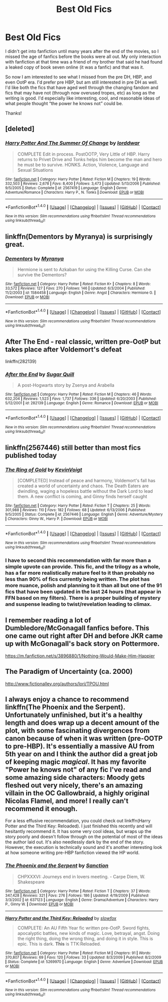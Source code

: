 #+TITLE: Best Old Fics

* Best Old Fics
:PROPERTIES:
:Author: Kingsonne
:Score: 17
:DateUnix: 1521489263.0
:DateShort: 2018-Mar-19
:FlairText: Request
:END:
I didn't get into fanfiction until many years after the end of the movies, so I missed the age of fanfics before the books were all out. My only interaction with fanfiction at that time was a friend of my brother that said he had found a leaked copy of book seven online (it was a fanfic) and that was it.

So now I am interested to see what I missed from the pre DH, HBP, and even OotP era. I'd prefer pre HBP, but am still interested in pre DH as well. I'd like both the fics that have aged well through the changing fandom and fics that may have not (through now overused tropes, etc) as long as the writing is good. I'd especially like interesting, cool, and reasonable ideas of what people thought “the power he knows not” could be.

Thanks!


** [deleted]
:PROPERTIES:
:Score: 10
:DateUnix: 1521498993.0
:DateShort: 2018-Mar-20
:END:

*** [[http://www.fanfiction.net/s/2567419/1/][*/Harry Potter And The Summer Of Change/*]] by [[https://www.fanfiction.net/u/708471/lorddwar][/lorddwar/]]

#+begin_quote
  COMPLETE Edit in process. PostOOTP, Very Little of HBP. Harry returns to Privet Drive and Tonks helps him become the man and hero he must be to survive. HONKS. Action, Violence, Language and Sexual Situations
#+end_quote

^{/Site/: [[http://www.fanfiction.net/][fanfiction.net]] *|* /Category/: Harry Potter *|* /Rated/: Fiction M *|* /Chapters/: 19 *|* /Words/: 332,503 *|* /Reviews/: 2,678 *|* /Favs/: 8,400 *|* /Follows/: 3,473 *|* /Updated/: 5/13/2006 *|* /Published/: 9/5/2005 *|* /Status/: Complete *|* /id/: 2567419 *|* /Language/: English *|* /Genre/: Adventure/Romance *|* /Characters/: Harry P., N. Tonks *|* /Download/: [[http://www.ff2ebook.com/old/ffn-bot/index.php?id=2567419&source=ff&filetype=epub][EPUB]] or [[http://www.ff2ebook.com/old/ffn-bot/index.php?id=2567419&source=ff&filetype=mobi][MOBI]]}

--------------

*FanfictionBot*^{1.4.0} *|* [[[https://github.com/tusing/reddit-ffn-bot/wiki/Usage][Usage]]] | [[[https://github.com/tusing/reddit-ffn-bot/wiki/Changelog][Changelog]]] | [[[https://github.com/tusing/reddit-ffn-bot/issues/][Issues]]] | [[[https://github.com/tusing/reddit-ffn-bot/][GitHub]]] | [[[https://www.reddit.com/message/compose?to=tusing][Contact]]]

^{/New in this version: Slim recommendations using/ ffnbot!slim! /Thread recommendations using/ linksub(thread_id)!}
:PROPERTIES:
:Author: FanfictionBot
:Score: 2
:DateUnix: 1521499008.0
:DateShort: 2018-Mar-20
:END:


** linkffn(Dementors by Myranya) is surprisingly great.
:PROPERTIES:
:Author: Achille-Talon
:Score: 4
:DateUnix: 1521490811.0
:DateShort: 2018-Mar-19
:END:

*** [[http://www.fanfiction.net/s/1584458/1/][*/Dementors/*]] by [[https://www.fanfiction.net/u/65577/Myranya][/Myranya/]]

#+begin_quote
  Hermione is sent to Azkaban for using the Killing Curse. Can she survive the Dementors?
#+end_quote

^{/Site/: [[http://www.fanfiction.net/][fanfiction.net]] *|* /Category/: Harry Potter *|* /Rated/: Fiction K+ *|* /Chapters/: 8 *|* /Words/: 33,572 *|* /Reviews/: 127 *|* /Favs/: 270 *|* /Follows/: 146 *|* /Updated/: 6/3/2004 *|* /Published/: 11/2/2003 *|* /id/: 1584458 *|* /Language/: English *|* /Genre/: Angst *|* /Characters/: Hermione G. *|* /Download/: [[http://www.ff2ebook.com/old/ffn-bot/index.php?id=1584458&source=ff&filetype=epub][EPUB]] or [[http://www.ff2ebook.com/old/ffn-bot/index.php?id=1584458&source=ff&filetype=mobi][MOBI]]}

--------------

*FanfictionBot*^{1.4.0} *|* [[[https://github.com/tusing/reddit-ffn-bot/wiki/Usage][Usage]]] | [[[https://github.com/tusing/reddit-ffn-bot/wiki/Changelog][Changelog]]] | [[[https://github.com/tusing/reddit-ffn-bot/issues/][Issues]]] | [[[https://github.com/tusing/reddit-ffn-bot/][GitHub]]] | [[[https://www.reddit.com/message/compose?to=tusing][Contact]]]

^{/New in this version: Slim recommendations using/ ffnbot!slim! /Thread recommendations using/ linksub(thread_id)!}
:PROPERTIES:
:Author: FanfictionBot
:Score: 2
:DateUnix: 1521490856.0
:DateShort: 2018-Mar-19
:END:


** After The End - real classic, written pre-OotP but takes place after Voldemort's defeat

linkffn(282139)
:PROPERTIES:
:Author: DeusSiveNatura
:Score: 3
:DateUnix: 1521502085.0
:DateShort: 2018-Mar-20
:END:

*** [[http://www.fanfiction.net/s/282139/1/][*/After the End/*]] by [[https://www.fanfiction.net/u/62739/Sugar-Quill][/Sugar Quill/]]

#+begin_quote
  A post-Hogwarts story by Zsenya and Arabella
#+end_quote

^{/Site/: [[http://www.fanfiction.net/][fanfiction.net]] *|* /Category/: Harry Potter *|* /Rated/: Fiction M *|* /Chapters/: 46 *|* /Words/: 632,204 *|* /Reviews/: 1,523 *|* /Favs/: 1,737 *|* /Follows/: 336 *|* /Updated/: 6/20/2003 *|* /Published/: 5/12/2001 *|* /id/: 282139 *|* /Language/: English *|* /Genre/: Romance *|* /Download/: [[http://www.ff2ebook.com/old/ffn-bot/index.php?id=282139&source=ff&filetype=epub][EPUB]] or [[http://www.ff2ebook.com/old/ffn-bot/index.php?id=282139&source=ff&filetype=mobi][MOBI]]}

--------------

*FanfictionBot*^{1.4.0} *|* [[[https://github.com/tusing/reddit-ffn-bot/wiki/Usage][Usage]]] | [[[https://github.com/tusing/reddit-ffn-bot/wiki/Changelog][Changelog]]] | [[[https://github.com/tusing/reddit-ffn-bot/issues/][Issues]]] | [[[https://github.com/tusing/reddit-ffn-bot/][GitHub]]] | [[[https://www.reddit.com/message/compose?to=tusing][Contact]]]

^{/New in this version: Slim recommendations using/ ffnbot!slim! /Thread recommendations using/ linksub(thread_id)!}
:PROPERTIES:
:Author: FanfictionBot
:Score: 1
:DateUnix: 1521502093.0
:DateShort: 2018-Mar-20
:END:


** linkffn(2567446) still better than most fics published today
:PROPERTIES:
:Author: Lord_Anarchy
:Score: 5
:DateUnix: 1521498100.0
:DateShort: 2018-Mar-20
:END:

*** [[http://www.fanfiction.net/s/2567446/1/][*/The Ring of Gold/*]] by [[https://www.fanfiction.net/u/739771/KevinVoigt][/KevinVoigt/]]

#+begin_quote
  [COMPLETED] Instead of peace and harmony, Voldemort's fall has created a world of uncertainty and chaos. The Death Eaters are dwindling, waging a hopeless battle without the Dark Lord to lead them. A new conflict is coming, and Ginny finds herself caught
#+end_quote

^{/Site/: [[http://www.fanfiction.net/][fanfiction.net]] *|* /Category/: Harry Potter *|* /Rated/: Fiction T *|* /Chapters/: 25 *|* /Words/: 301,988 *|* /Reviews/: 110 *|* /Favs/: 182 *|* /Follows/: 68 *|* /Updated/: 6/13/2006 *|* /Published/: 9/5/2005 *|* /Status/: Complete *|* /id/: 2567446 *|* /Language/: English *|* /Genre/: Adventure/Mystery *|* /Characters/: Ginny W., Harry P. *|* /Download/: [[http://www.ff2ebook.com/old/ffn-bot/index.php?id=2567446&source=ff&filetype=epub][EPUB]] or [[http://www.ff2ebook.com/old/ffn-bot/index.php?id=2567446&source=ff&filetype=mobi][MOBI]]}

--------------

*FanfictionBot*^{1.4.0} *|* [[[https://github.com/tusing/reddit-ffn-bot/wiki/Usage][Usage]]] | [[[https://github.com/tusing/reddit-ffn-bot/wiki/Changelog][Changelog]]] | [[[https://github.com/tusing/reddit-ffn-bot/issues/][Issues]]] | [[[https://github.com/tusing/reddit-ffn-bot/][GitHub]]] | [[[https://www.reddit.com/message/compose?to=tusing][Contact]]]

^{/New in this version: Slim recommendations using/ ffnbot!slim! /Thread recommendations using/ linksub(thread_id)!}
:PROPERTIES:
:Author: FanfictionBot
:Score: 1
:DateUnix: 1521498110.0
:DateShort: 2018-Mar-20
:END:


*** I have to second this recommendation with far more than a simple upvote can provide. This fic, and the trilogy as a whole, has a far more realistically mature feel to it than probably no less than 90% of fics currently being written. The plot has more nuance, polish and planning to it than all but one of the 91 fics that have been updated in the last 24 hours (that appear in FFN based on my filters). There is a proper building of mystery and suspense leading to twist/revelation leading to climax.
:PROPERTIES:
:Author: yarglethatblargle
:Score: 0
:DateUnix: 1521530591.0
:DateShort: 2018-Mar-20
:END:


** I remember reading a lot of Dumbledore/McGonagall fanfics before. This one came out right after DH and before JKR came up with McGonagall's back story on Pottermore.

[[https://m.fanfiction.net/s/3896880/1/Nothing-Would-Make-Him-Happier]]
:PROPERTIES:
:Author: Termsndconditions
:Score: 2
:DateUnix: 1521524358.0
:DateShort: 2018-Mar-20
:END:


** The Paradigm of Uncertainty (ca. 2000)

[[http://www.fictionalley.org/authors/lori/TPOU.html]]
:PROPERTIES:
:Author: Deathcrow
:Score: 1
:DateUnix: 1521575047.0
:DateShort: 2018-Mar-20
:END:


** I always enjoy a chance to recommend linkffn(The Phoenix and the Serpent). Unfortunately unfinished, but it's a healthy length and does wrap up a decent amount of the plot, with some fascinating divergences from canon because of when it was written (pre-OOTP to pre-HBP). It's essentially a massive AU from 5th year on and I think the author did a great job of keeping magic /magical/. It has my favorite "Power he knows not" of any fic I've read and some amazing side characters: Moody gets fleshed out very nicely, there's an amazing villain in the OC Gallowbraid, a highly original Nicolas Flamel, and more! I really can't recommend it enough.

For a less effusive recommendation, you could check out linkffn(Harry Potter and the Third Key: Reloaded). I just finished this recently and will hesitantly recommend it. It has some very cool ideas, but wraps up the story poorly and doesn't follow through on the potential of most of the ideas the author laid out. It's also needlessly dark by the end of the story. However, the execution is technically sound and it's another interesting look at how someone writing pre-HBP fanfiction viewed the HP world.
:PROPERTIES:
:Author: bgottfried91
:Score: 1
:DateUnix: 1521523864.0
:DateShort: 2018-Mar-20
:END:

*** [[http://www.fanfiction.net/s/637123/1/][*/The Phoenix and the Serpent/*]] by [[https://www.fanfiction.net/u/107983/Sanction][/Sanction/]]

#+begin_quote
  CHPXXXVI: Journeys end in lovers meeting. - Carpe Diem, W. Shakespeare
#+end_quote

^{/Site/: [[http://www.fanfiction.net/][fanfiction.net]] *|* /Category/: Harry Potter *|* /Rated/: Fiction T *|* /Chapters/: 37 *|* /Words/: 347,428 *|* /Reviews/: 321 *|* /Favs/: 276 *|* /Follows/: 186 *|* /Updated/: 4/19/2009 *|* /Published/: 3/3/2002 *|* /id/: 637123 *|* /Language/: English *|* /Genre/: Drama/Adventure *|* /Characters/: Harry P., Ginny W. *|* /Download/: [[http://www.ff2ebook.com/old/ffn-bot/index.php?id=637123&source=ff&filetype=epub][EPUB]] or [[http://www.ff2ebook.com/old/ffn-bot/index.php?id=637123&source=ff&filetype=mobi][MOBI]]}

--------------

[[http://www.fanfiction.net/s/5269970/1/][*/Harry Potter and the Third Key: Reloaded/*]] by [[https://www.fanfiction.net/u/2024680/slowfox][/slowfox/]]

#+begin_quote
  COMPLETE: An AU Fifth Year fic written pre-OotP. Sword fights, apocalyptic battles, new kinds of magic. Love, betrayal, angst. Doing the right thing, doing the wrong thing, and doing it in style. This is epic. This is dark. *This* is TTK:Reloaded.
#+end_quote

^{/Site/: [[http://www.fanfiction.net/][fanfiction.net]] *|* /Category/: Harry Potter *|* /Rated/: Fiction M *|* /Chapters/: 91 *|* /Words/: 370,807 *|* /Reviews/: 69 *|* /Favs/: 120 *|* /Follows/: 33 *|* /Updated/: 8/3/2009 *|* /Published/: 8/2/2009 *|* /Status/: Complete *|* /id/: 5269970 *|* /Language/: English *|* /Genre/: Adventure *|* /Download/: [[http://www.ff2ebook.com/old/ffn-bot/index.php?id=5269970&source=ff&filetype=epub][EPUB]] or [[http://www.ff2ebook.com/old/ffn-bot/index.php?id=5269970&source=ff&filetype=mobi][MOBI]]}

--------------

*FanfictionBot*^{1.4.0} *|* [[[https://github.com/tusing/reddit-ffn-bot/wiki/Usage][Usage]]] | [[[https://github.com/tusing/reddit-ffn-bot/wiki/Changelog][Changelog]]] | [[[https://github.com/tusing/reddit-ffn-bot/issues/][Issues]]] | [[[https://github.com/tusing/reddit-ffn-bot/][GitHub]]] | [[[https://www.reddit.com/message/compose?to=tusing][Contact]]]

^{/New in this version: Slim recommendations using/ ffnbot!slim! /Thread recommendations using/ linksub(thread_id)!}
:PROPERTIES:
:Author: FanfictionBot
:Score: 1
:DateUnix: 1521523907.0
:DateShort: 2018-Mar-20
:END:
